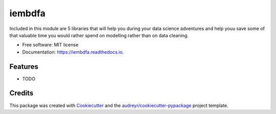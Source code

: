 ===============================
iembdfa
===============================


.. image:: https://img.shields.io/pypi/v/iembdfa.svg
        :target: https://pypi.python.org/pypi/iembdfa

.. image:: https://img.shields.io/travis/ccbrandenburg/iembdfa.svg
        :target: https://travis-ci.org/ccbrandenburg/iembdfa

.. image:: https://readthedocs.org/projects/iembdfa/badge/?version=latest
        :target: https://iembdfa.readthedocs.io/en/latest/?badge=latest
        :alt: Documentation Status

.. image:: https://pyup.io/repos/github/ccbrandenburg/cookiecutter-django/shield.svg
     :target: https://pyup.io/repos/github/ccbrandenburg/iembdfa/
     :alt: Updates


Included in this module are 5 libraries that will help you during your data science adventures and help youu save some of that valuable time you would rather spend on modelling rather than on data cleaning.


* Free software: MIT license
* Documentation: https://iembdfa.readthedocs.io.


Features
--------

* TODO

Credits
---------

This package was created with Cookiecutter_ and the `audreyr/cookiecutter-pypackage`_ project template.

.. _Cookiecutter: https://github.com/audreyr/cookiecutter
.. _`audreyr/cookiecutter-pypackage`: https://github.com/audreyr/cookiecutter-pypackage

